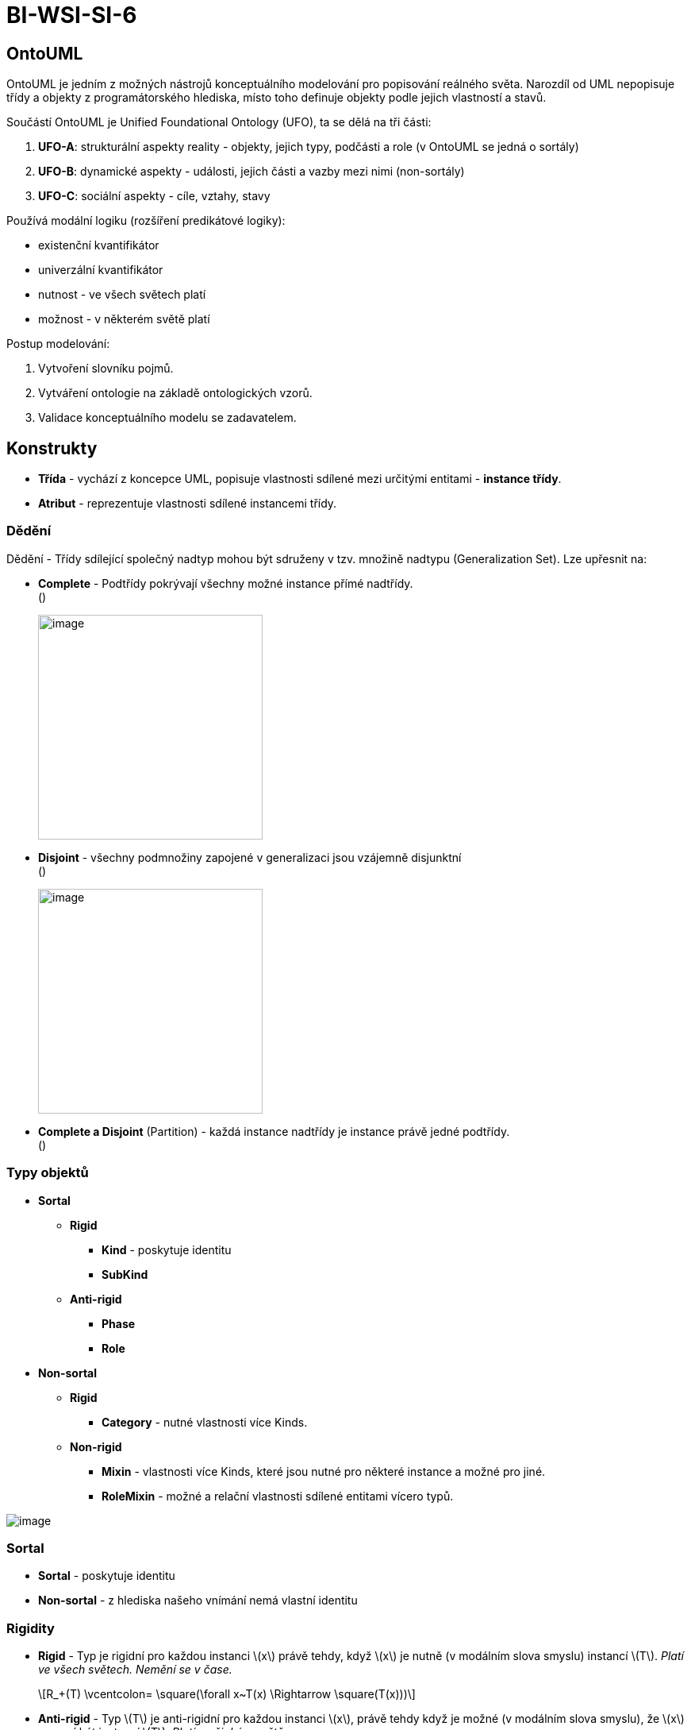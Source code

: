 = BI-WSI-SI-6
:stem:
:imagesdir: images

== OntoUML

OntoUML je jedním z možných nástrojů konceptuálního modelování pro
popisování reálného světa. Narozdíl od UML nepopisuje třídy a objekty z
programátorského hlediska, místo toho definuje objekty podle jejich
vlastností a stavů.

Součástí OntoUML je Unified Foundational Ontology (UFO), ta se dělá na
tři části:

[arabic]
. *UFO-A*: strukturální aspekty reality - objekty, jejich typy, podčásti
a role (v OntoUML se jedná o sortály)
. *UFO-B*: dynamické aspekty - události, jejich části a vazby mezi nimi
(non-sortály)
. *UFO-C*: sociální aspekty - cíle, vztahy, stavy

Používá modální logiku (rozšíření predikátové logiky):

* existenční kvantifikátor
* univerzální kvantifikátor
* nutnost - ve všech světech platí
* možnost - v některém světě platí

Postup modelování:

[arabic]
. Vytvoření slovníku pojmů.
. Vytváření ontologie na základě ontologických vzorů.
. Validace konceptuálního modelu se zadavatelem.

== Konstrukty

* *Třída* - vychází z koncepce UML, popisuje vlastnosti sdílené mezi
určitými entitami - *instance třídy*.
* *Atribut* - reprezentuje vlastnosti sdílené instancemi třídy.

=== Dědění

Dědění - Třídy sdílející společný nadtyp mohou být sdruženy v tzv.
množině nadtypu (Generalization Set). Lze upřesnit na:

* *Complete* - Podtřídy pokrývají všechny možné instance přímé
nadtřídy. +
()
+
image:complete.png[image,width=283]
* *Disjoint* - všechny podmnožiny zapojené v generalizaci jsou vzájemně
disjunktní +
()
+
image:disjoint.png[image,width=283]
* *Complete a Disjoint* (Partition) - každá instance nadtřídy je
instance právě jedné podtřídy. +
()

=== Typy objektů

* *Sortal*
** *Rigid*
*** *Kind* - poskytuje identitu
*** *SubKind*
** *Anti-rigid*
*** *Phase*
*** *Role*
* *Non-sortal*
** *Rigid*
*** *Category* - nutné vlastnosti více Kinds.
** *Non-rigid*
*** *Mixin* - vlastnosti více Kinds, které jsou nutné pro některé
instance a možné pro jiné.
*** *RoleMixin* - možné a relační vlastnosti sdílené entitami vícero
typů.

image:type-categories.png[image,scaledwidth=80.0%]

=== Sortal

* *Sortal* - poskytuje identitu
* *Non-sortal* - z hlediska našeho vnímání nemá vlastní identitu

=== Rigidity

* *Rigid* - Typ je rigidní pro každou instanci latexmath:[$x$] právě
tehdy, když latexmath:[$x$] je nutně (v modálním slova smyslu) instancí
latexmath:[$T$]. _Platí ve všech světech. Nemění se v čase._ +
+
[latexmath]
++++
\[R_+(T) \vcentcolon= \square(\forall x~T(x) \Rightarrow \square(T(x)))\]
++++
* *Anti-rigid* - Typ latexmath:[$T$] je anti-rigidní pro každou instanci
latexmath:[$x$], právě tehdy když je možné (v modálním slova smyslu), že
latexmath:[$x$] nemusí být instancí latexmath:[$T$]. _Platí v nějakém
světě._ +
+
[latexmath]
++++
\[R_-(T) \vcentcolon= \square(\forall x~T(x) \Rightarrow \Diamond(\neg T(x)))\]
++++
* *Non-rigid* - logická negace rigidity.
+
[latexmath]
++++
\[NR(T) \vcentcolon= \Diamond(\exists x~T(x) \Rightarrow \Diamond(\neg T(x)))\]
++++

=== Celek-část

* *Povinná část* - Celek má alespoň jednu část
* *Esenciální část* - Instanci části nelze měnit
* *Nepovinný celek* - Část nepotřebuje celek
* *Povinný celek* - Část vyžaduje celek
* *Neoddělitelná část* - Instanci celku nelze měnit
* *Neměnitelná část* - Část nelze měnit, celek není rigidní
* *Neměnitelný celek* - Celek nelze měnit, část není rigidní

* *Quantity* - typicky materiály (např. písek, víno, dřevo, …);
esenciální, tranzitivní, reflexivní
** *SubQuantityOf*: alkohol-víno
* *Collective* -
** *MemberOf*: strom-les, student-paralelka
** *SubCollectionOf*: studenti s vyznamenáním-studenti
* *Functional Whole*
** *ComponentOf*: srdce-oběhový systém, ředitel-firma

== Transformace do objektového modelu

Transformace OntoUML do objektoveho modelu () pomocí:

* objektů (tříd) s atributy a metodami
* skládání objektů
* dědění mezi třídami

[arabic]
. Entity latexmath:[$\to$] Třídy (kind, subkind, role, …)
. Complete - Abstraktní třída
. Zajištění povinnosti 1...:
* hard metoda (vynutíme v konstruktoru),
* soft metoda (kontrolujeme konzistenci v programu).
. Vztah 0...1 – instanční proměnné
. Vztah 0...* – kolekce
. *Complete* – nadtřída implementována jako abstraktní.
. *Disjoint* – standardní chovaní s jednoduchou dědičností.
. *Non-disjoint* - implementace děděním (exponenciální počet tříd) nebo
skládáním.
. *Sortal* – v implementaci jednoznačný identifikátor, který v reálném
světě neexistuje.
. *Role* – implementace jako třída, příslušnost role skládáním.
. *Phase* – implementována návrhovým vzorem State.
. *Non-sortal* – slouží jako další dimenze kategorizace. Zpravidla
vytváří problém s vícenásobnou dědičností / skládání.
